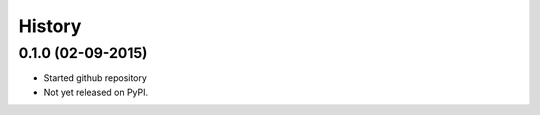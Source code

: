 .. :changelog:

History
-------

0.1.0 (02-09-2015)
~~~~~~~~~~~~~~~~~~

* Started github repository
* Not yet released on PyPI.
